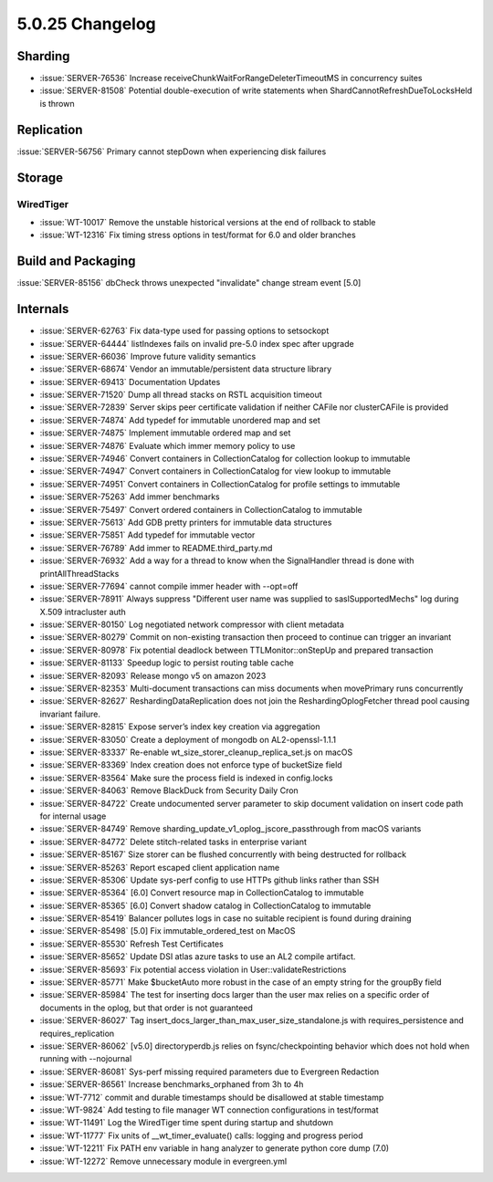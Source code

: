 .. _5.0.25-changelog:

5.0.25 Changelog
----------------

Sharding
~~~~~~~~

- :issue:`SERVER-76536` Increase
  receiveChunkWaitForRangeDeleterTimeoutMS in concurrency suites
- :issue:`SERVER-81508` Potential double-execution of write statements
  when ShardCannotRefreshDueToLocksHeld is thrown

Replication
~~~~~~~~~~~

:issue:`SERVER-56756` Primary cannot stepDown when experiencing disk
failures

Storage
~~~~~~~


WiredTiger
``````````

- :issue:`WT-10017` Remove the unstable historical versions at the end
  of rollback to stable
- :issue:`WT-12316` Fix timing stress options in test/format for 6.0 and
  older branches

Build and Packaging
~~~~~~~~~~~~~~~~~~~

:issue:`SERVER-85156` dbCheck throws unexpected "invalidate" change
stream event [5.0]

Internals
~~~~~~~~~

- :issue:`SERVER-62763` Fix data-type used for passing options to
  setsockopt
- :issue:`SERVER-64444` listIndexes fails on invalid pre-5.0 index spec
  after upgrade
- :issue:`SERVER-66036` Improve future validity semantics
- :issue:`SERVER-68674` Vendor an immutable/persistent data structure
  library
- :issue:`SERVER-69413` Documentation Updates
- :issue:`SERVER-71520` Dump all thread stacks on RSTL acquisition
  timeout
- :issue:`SERVER-72839` Server skips peer certificate validation if
  neither CAFile nor clusterCAFile is provided
- :issue:`SERVER-74874` Add typedef for immutable unordered map and set
- :issue:`SERVER-74875` Implement immutable ordered map and set
- :issue:`SERVER-74876` Evaluate which immer memory policy to use
- :issue:`SERVER-74946` Convert containers in CollectionCatalog for
  collection lookup to immutable
- :issue:`SERVER-74947` Convert containers in CollectionCatalog for view
  lookup to immutable
- :issue:`SERVER-74951` Convert containers in CollectionCatalog for
  profile settings to immutable
- :issue:`SERVER-75263` Add immer benchmarks
- :issue:`SERVER-75497` Convert ordered containers in CollectionCatalog
  to immutable
- :issue:`SERVER-75613` Add GDB pretty printers for immutable data
  structures
- :issue:`SERVER-75851` Add typedef for immutable vector
- :issue:`SERVER-76789` Add immer to README.third_party.md
- :issue:`SERVER-76932` Add a way for a thread to know when the
  SignalHandler thread is done with printAllThreadStacks
- :issue:`SERVER-77694` cannot compile immer header with --opt=off
- :issue:`SERVER-78911` Always suppress "Different user name was
  supplied to saslSupportedMechs" log during X.509 intracluster auth
- :issue:`SERVER-80150` Log negotiated network compressor with client
  metadata
- :issue:`SERVER-80279` Commit on non-existing transaction then proceed
  to continue can trigger an invariant
- :issue:`SERVER-80978` Fix potential deadlock between
  TTLMonitor::onStepUp and prepared transaction
- :issue:`SERVER-81133` Speedup logic to persist routing table cache
- :issue:`SERVER-82093` Release mongo v5 on amazon 2023
- :issue:`SERVER-82353` Multi-document transactions can miss documents
  when movePrimary runs concurrently
- :issue:`SERVER-82627` ReshardingDataReplication does not join the
  ReshardingOplogFetcher thread pool causing invariant failure.
- :issue:`SERVER-82815` Expose server’s index key creation via
  aggregation
- :issue:`SERVER-83050` Create a deployment of mongodb on
  AL2-openssl-1.1.1
- :issue:`SERVER-83337` Re-enable wt_size_storer_cleanup_replica_set.js
  on macOS
- :issue:`SERVER-83369` Index creation does not enforce type of
  bucketSize field
- :issue:`SERVER-83564` Make sure the process field is indexed in
  config.locks
- :issue:`SERVER-84063` Remove BlackDuck from Security Daily Cron
- :issue:`SERVER-84722` Create undocumented server parameter to skip
  document validation on insert code path for internal usage
- :issue:`SERVER-84749` Remove
  sharding_update_v1_oplog_jscore_passthrough from macOS variants
- :issue:`SERVER-84772` Delete stitch-related tasks in enterprise
  variant
- :issue:`SERVER-85167` Size storer can be flushed concurrently with
  being destructed for rollback
- :issue:`SERVER-85263` Report escaped client application name
- :issue:`SERVER-85306` Update sys-perf config to use HTTPs github links
  rather than SSH
- :issue:`SERVER-85364` [6.0] Convert resource map in CollectionCatalog
  to immutable
- :issue:`SERVER-85365` [6.0] Convert shadow catalog in
  CollectionCatalog to immutable
- :issue:`SERVER-85419` Balancer pollutes logs in case no suitable
  recipient is found during draining
- :issue:`SERVER-85498` [5.0] Fix immutable_ordered_test on MacOS
- :issue:`SERVER-85530` Refresh Test Certificates
- :issue:`SERVER-85652` Update DSI atlas azure tasks to use an AL2
  compile artifact.
- :issue:`SERVER-85693` Fix potential access violation in
  User::validateRestrictions
- :issue:`SERVER-85771` Make $bucketAuto more robust in the case of an
  empty string for the groupBy field
- :issue:`SERVER-85984` The test for inserting docs larger than the user 
  max relies on a specific order of documents in the oplog, but that
  order is not guaranteed
- :issue:`SERVER-86027` Tag
  insert_docs_larger_than_max_user_size_standalone.js with
  requires_persistence and requires_replication
- :issue:`SERVER-86062` [v5.0] directoryperdb.js relies on
  fsync/checkpointing behavior which does not hold when running with
  --nojournal
- :issue:`SERVER-86081` Sys-perf missing required parameters due to
  Evergreen Redaction
- :issue:`SERVER-86561` Increase benchmarks_orphaned from 3h to 4h
- :issue:`WT-7712` commit and durable timestamps should be disallowed at
  stable timestamp
- :issue:`WT-9824` Add testing to file manager WT connection
  configurations in test/format
- :issue:`WT-11491` Log the WiredTiger time spent during startup and
  shutdown
- :issue:`WT-11777` Fix units of __wt_timer_evaluate() calls: logging
  and progress period
- :issue:`WT-12211` Fix PATH env variable in hang analyzer to generate
  python core dump (7.0)
- :issue:`WT-12272` Remove unnecessary module in evergreen.yml

